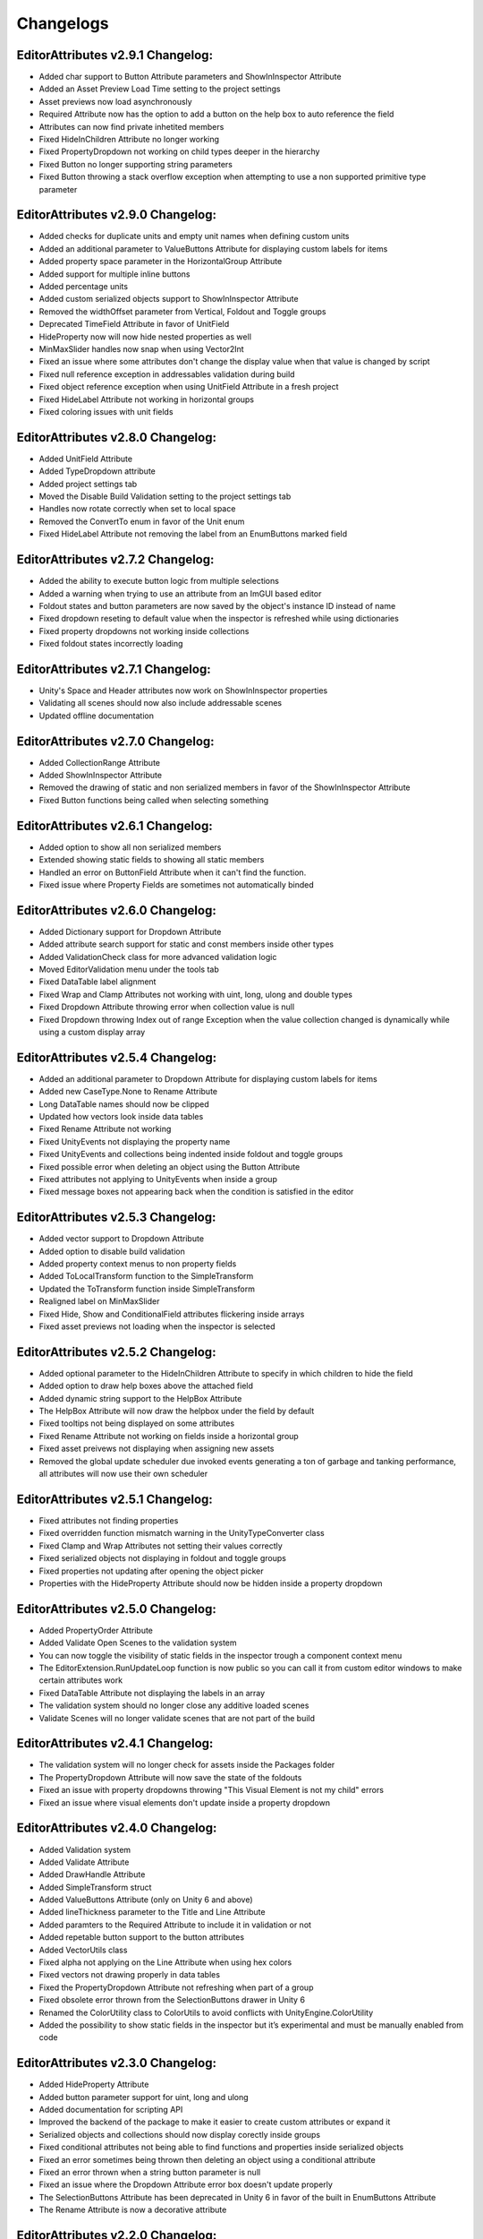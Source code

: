 Changelogs
==========

EditorAttributes v2.9.1 Changelog:
----------------------------------
- Added char support to Button Attribute parameters and ShowInInspector Attribute
- Added an Asset Preview Load Time setting to the project settings
- Asset previews now load asynchronously
- Required Attribute now has the option to add a button on the help box to auto reference the field
- Attributes can now find private inhetited members
- Fixed HideInChildren Attribute no longer working
- Fixed PropertyDropdown not working on child types deeper in the hierarchy
- Fixed Button no longer supporting string parameters
- Fixed Button throwing a stack overflow exception when attempting to use a non supported primitive type parameter

EditorAttributes v2.9.0 Changelog:
----------------------------------
- Added checks for duplicate units and empty unit names when defining custom units
- Added an additional parameter to ValueButtons Attribute for displaying custom labels for items
- Added property space parameter in the HorizontalGroup Attribute
- Added support for multiple inline buttons
- Added percentage units
- Added custom serialized objects support to ShowInInspector Attribute
- Removed the widthOffset parameter from Vertical, Foldout and Toggle groups
- Deprecated TimeField Attribute in favor of UnitField
- HideProperty now will now hide nested properties as well
- MinMaxSlider handles now snap when using Vector2Int
- Fixed an issue where some attributes don't change the display value when that value is changed by script
- Fixed null reference exception in addressables validation during build
- Fixed object reference exception when using UnitField Attribute in a fresh project
- Fixed HideLabel Attribute not working in horizontal groups
- Fixed coloring issues with unit fields

EditorAttributes v2.8.0 Changelog:
----------------------------------
- Added UnitField Attribute
- Added TypeDropdown attribute
- Added project settings tab
- Moved the Disable Build Validation setting to the project settings tab
- Handles now rotate correctly when set to local space
- Removed the ConvertTo enum in favor of the Unit enum
- Fixed HideLabel Attribute not removing the label from an EnumButtons marked field

EditorAttributes v2.7.2 Changelog:
----------------------------------
- Added the ability to execute button logic from multiple selections
- Added a warning when trying to use an attribute from an ImGUI based editor
- Foldout states and button parameters are now saved by the object's instance ID instead of name
- Fixed dropdown reseting to default value when the inspector is refreshed while using dictionaries
- Fixed property dropdowns not working inside collections
- Fixed foldout states incorrectly loading

EditorAttributes v2.7.1 Changelog:
----------------------------------
- Unity's Space and Header attributes now work on ShowInInspector properties
- Validating all scenes should now also include addressable scenes
- Updated offline documentation

EditorAttributes v2.7.0 Changelog:
----------------------------------
- Added CollectionRange Attribute
- Added ShowInInspector Attribute
- Removed the drawing of static and non serialized members in favor of the ShowInInspector Attribute
- Fixed Button functions being called when selecting something

EditorAttributes v2.6.1 Changelog:
----------------------------------
- Added option to show all non serialized members
- Extended showing static fields to showing all static members
- Handled an error on ButtonField Attribute when it can't find the function.
- Fixed issue where Property Fields are sometimes not automatically binded

EditorAttributes v2.6.0 Changelog:
----------------------------------
- Added Dictionary support for Dropdown Attribute
- Added attribute search support for static and const members inside other types
- Added ValidationCheck class for more advanced validation logic
- Moved EditorValidation menu under the tools tab
- Fixed DataTable label alignment
- Fixed Wrap and Clamp Attributes not working with uint, long, ulong and double types
- Fixed Dropdown Attribute throwing error when collection value is null
- Fixed Dropdown throwing Index out of range Exception when the value collection changed is dynamically while using a custom display array

EditorAttributes v2.5.4 Changelog:
----------------------------------
- Added an additional parameter to Dropdown Attribute for displaying custom labels for items
- Added new CaseType.None to Rename Attribute
- Long DataTable names should now be clipped
- Updated how vectors look inside data tables
- Fixed Rename Attribute not working
- Fixed UnityEvents not displaying the property name
- Fixed UnityEvents and collections being indented inside foldout and toggle groups
- Fixed possible error when deleting an object using the Button Attribute
- Fixed attributes not applying to UnityEvents when inside a group
- Fixed message boxes not appearing back when the condition is satisfied in the editor

EditorAttributes v2.5.3 Changelog:
----------------------------------
- Added vector support to Dropdown Attribute
- Added option to disable build validation
- Added property context menus to non property fields
- Added ToLocalTransform function to the SimpleTransform
- Updated the ToTransform function inside SimpleTransform
- Realigned label on MinMaxSlider
- Fixed Hide, Show and ConditionalField attributes flickering inside arrays
- Fixed asset previews not loading when the inspector is selected

EditorAttributes v2.5.2 Changelog:
----------------------------------
- Added optional parameter to the HideInChildren Attribute to specify in which children to hide the field
- Added option to draw help boxes above the attached field
- Added dynamic string support to the HelpBox Attribute
- The HelpBox Attribute will now draw the helpbox under the field by default
- Fixed tooltips not being displayed on some attributes
- Fixed Rename Attribute not working on fields inside a horizontal group
- Fixed asset preivews not displaying when assigning new assets
- Removed the global update scheduler due invoked events generating a ton of garbage and tanking performance, all attributes will now use their own scheduler

EditorAttributes v2.5.1 Changelog:
----------------------------------
- Fixed attributes not finding properties
- Fixed overridden function mismatch warning in the UnityTypeConverter class
- Fixed Clamp and Wrap Attributes not setting their values correctly
- Fixed serialized objects not displaying in foldout and toggle groups
- Fixed properties not updating after opening the object picker
- Properties with the HideProperty Attribute should now be hidden inside a property dropdown

EditorAttributes v2.5.0 Changelog:
----------------------------------
- Added PropertyOrder Attribute
- Added Validate Open Scenes to the validation system
- You can now toggle the visibility of static fields in the inspector trough a component context menu
- The EditorExtension.RunUpdateLoop function is now public so you can call it from custom editor windows to make certain attributes work
- Fixed DataTable Attribute not displaying the labels in an array
- The validation system should no longer close any additive loaded scenes
- Validate Scenes will no longer validate scenes that are not part of the build

EditorAttributes v2.4.1 Changelog:
----------------------------------
- The validation system will no longer check for assets inside the Packages folder
- The PropertyDropdown Attribute will now save the state of the foldouts
- Fixed an issue with property dropdowns throwing "This Visual Element is not my child" errors
- Fixed an issue where visual elements don't update inside a property dropdown

EditorAttributes v2.4.0 Changelog:
----------------------------------
- Added Validation system
- Added Validate Attribute
- Added DrawHandle Attribute
- Added SimpleTransform struct
- Added ValueButtons Attribute (only on Unity 6 and above)
- Added lineThickness parameter to the Title and Line Attribute
- Added paramters to the Required Attribute to include it in validation or not
- Added repetable button support to the button attributes
- Added VectorUtils class
- Fixed alpha not applying on the Line Attribute when using hex colors
- Fixed vectors not drawing properly in data tables
- Fixed the PropertyDropdown Attribute not refreshing when part of a group
- Fixed obsolete error thrown from the SelectionButtons drawer in Unity 6
- Renamed the ColorUtility class to ColorUtils to avoid conflicts with UnityEngine.ColorUtility
- Added the possibility to show static fields in the inspector but it’s experimental and must be manually enabled from code

EditorAttributes v2.3.0 Changelog:
----------------------------------
- Added HideProperty Attribute
- Added button parameter support for uint, long and ulong
- Added documentation for scripting API
- Improved the backend of the package to make it easier to create custom attributes or expand it
- Serialized objects and collections should now display corectly inside groups
- Fixed conditional attributes not being able to find functions and properties inside serialized objects
- Fixed an error sometimes being thrown then deleting an object using a conditional attribute
- Fixed an error thrown when a string button parameter is null 
- Fixed an issue where the Dropdown Attribute error box doesn't update properly
- The SelectionButtons Attribute has been deprecated in Unity 6 in favor of the built in EnumButtons Attribute
- The Rename Attribute is now a decorative attribute

EditorAttributes v2.2.0 Changelog:
----------------------------------
- Added TimeField Attribute
- Added OnValueChanged Attribute
- Added AnimatorParamDropdown Attribute
- Added titleSpace parameter to the TitleAttribute
- Removed the fieldWidth parameter from all attributes having it
- Void fields will no longer be drawn in the inspector
- Removed the drawProperty parameter from the MessageBox Attribute
- The DataTable Attribute will no longer display the field labels in array elements except for the first element
- Fixed Button Attribute parameter serialization with Unity types
- Reorganized the project
- Updated samples

• Ported the whole package from the ImGUI system to UI Toolkit which results in the following changes:
- Better layouts
- Collections will now have a scrollbar when too long
- Dynamic text will always update even if not focused on the inspector window
- The TypeFilter Attribute will now display the filtered type in the object field
- The IndentProperty Attribute will now use pixel values
- The labelWidth parameters have been changed to widthOffset and now offset the existing width instead of setting a completly new width
- The way inspectors are colored has changed and the ColorField Attribute has been deprecated for now
- You can use the UI Toolkit Debugger window with the package
- Since the inspector is now drawn with UI Toolkit any custom property drawers using ImGUI will not work, you will have to port them to UI toolkit or use the IMGUIContainer

EditorAttributes v2.1.1 Changelog:
----------------------------------
- Added an option to disable button parameter serialization
- The MessageBox Attribute now supports dynamic string inputs
- The PropertyDropdown properties are now indented a bit
- The PropertyDropdown Attribute will now work when placed directly on a field of type ScriptableObject or Component

EditorAttributes v2.1.0 Changelog:
----------------------------------
- Added IndentProperty Attribute
- Added HideInChildren Attribute
- Fixed members inside serialized objects nested in arrays or other serialized objects not being found
- Fixed an issue where serialized properties could not be found by grouping attributes
- Updated the ProgresBar Attribute with the built in look and removed color parameters
- Grouping attributes now work inside serialized objects
- The ToggleGroup Attribute will return the toggle value when placed on a bool
- The Prefix Attribute offset parameter will now increase the space between it and the field instead of decreasing it
- SelectionButtons, MinMaxSlider, FilePath and FolderPath attributes now display properly inside collections
- The File/FolderPath Attribute relative path will now include the Assets folder
- You can now dynamically change the string inputs on the Title, Image, Rename, Suffix and Prefix attributes
- Collections can now be affected by certain attributes (only available in unity 2023.3 and above)
- Updated samples

EditorAttributes v2.0.0 Changelog:
----------------------------------
- Added FilePath Attribute
- Added FolderPath Attribute
- Added ButtonField Attribute
- Added PropertyDropdown Attribute
- Added TabGroup Attribute
- Fixed ProgressBar label missalignment
- Handled SceneDropdown throwing an error when there are no scenes in the build settings

EditorAttributes v1.9.0 Changelog:
----------------------------------
- Added Title Attribute
- Added InlineButton Attribute
- Added SelectionButtons Attribute
- Changed the ProgressBar attribute label
- The attributes GUIColor and ColorField can now be attached to button functions
- When dragging a GameObject into a field using the TypeFilter Attribute will get the filtered component from it instead of nothing
- Added rich text support to HelpBox and MessageBox attributes
- Added drawInBox and showLabels parameters to the DataTable Attribute

EditorAttributes v1.8.1 Changelog:
----------------------------------
- Added some helpboxes when group fields cannot be found
- Fixed the dropdown attribute not finding the collection
- Added some missing null checks

EditorAttributes v1.8.0 Changelog:
----------------------------------
- Added DataTable Attribute
- Added ProgressBar Attribute
- Renamed the Assembly Definitions
- The name of a field using the Required Attribute inside the help box now looks nicer
- Fixed members couldn't be found by attributes if those attributes are used inside a base class
- When a member could not be found it will now display a helpbox instead of spamming errors in the console

EditorAttributes v1.7.0 Changelog:
----------------------------------
- You can now find values inside structs
- Fixed min or max value of a MinMaxSlider going over or under eachother when values are set by fields
- Added HideLabel Attribute
- Added Wrap Attribute
- Added Required Attribute
- Added TypeFilter Attribute
- Added SortingLayerDropdown Attribute

EditorAttributes v1.6.1 Changelog:
----------------------------------
- Made the Helpbox a decorator attribute
- Removed the UseRGB option from the GUIColor enum
- Added enum support to Button parameters

EditorAttributes v1.6.0 Changelog:
----------------------------------
- Added ColorField attribute
- Added GUIColor attribute
- Added option to draw groups inside boxes
- Fixed functions not being found
- Handled Illegal characters in path ArgumentException on the button
- Updated FoldoutGroup GUI

EditorAttributes v1.5.0 Changelog:
----------------------------------
- Added AssetPreview attribute
- Added FoldoutGroup attribute
- Added ToggleGroup attribute
- Added the ability to show/hide or enable/disable buttons
- Button parameters now persist after you deselect an object

EditorAttributes v1.4.0 Changelog:
----------------------------------
- Added Prefix/Suffix attribute
- Added Line attribute
- Added TagDropdown attribute
- Added Image attribute
- Added VerticalGroup attribute
- Added SceneDropdown attribute

EditorAttributes v1.3.0 Changelog:
----------------------------------
- Added MinMaxSlider attribute
- Added Clamp attribute
- Added PropertyWidth attribute
- Added LayerMask support to button parameters
- Refactored the Button attribute drawing system so now the attributes can be placed directly on the function

EditorAttributes v1.2.1 Changelog:
----------------------------------
- Fixed public fields, properties and functions of type List not working with the dropdown attribute
- Handled an AmbiguousMatchException when creating a button that uses a function with overloads
- Buttons with parameters now show in a nice box

EditorAttributes v1.2.0 Changelog:
----------------------------------
- Added Rename attribute
- Added HideInEditMode attribute
- Added DisableInEditMode attribute
- Properties and functions can now be used as parameters
- The MessageBox now supports enums
- The Dropdown attribute is no longer limited to strings
- You can now have functions with parameters as buttons
- Updated the summaries for some attributes
- Internal refactoring and general optimization

EditorAttributes v1.1.1 Changelog:
----------------------------------
- Removed offline documentation
- Removed samples
- Updated links
- Updated Readme

EditorAttributes v1.1.0 Changelog:
----------------------------------
- You can now enable/disable fields using the ConditionalField attribute
- Added enum support to the Enable/DisableField attribute
- Integer casting is no longer required for enum paramters
- Fixed drawing issues with UnityEvents and Structs on certain attributes

EditorAttributes v1.0.0 Changelog:
----------------------------------
- Initial release
